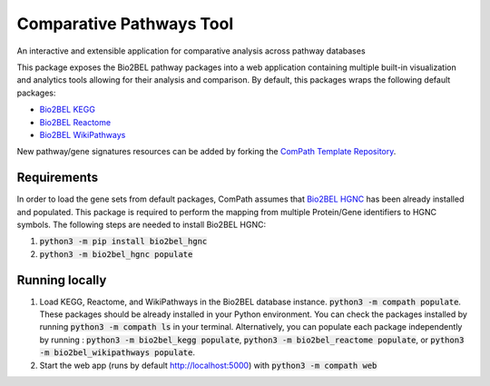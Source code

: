 Comparative Pathways Tool |build| |coverage| |docs|
===================================================
An interactive and extensible application for comparative analysis across pathway databases

This package exposes the Bio2BEL pathway packages into a web application containing multiple built-in visualization and
analytics tools allowing for their analysis and comparison. By default, this packages wraps the following default
packages:

- `Bio2BEL KEGG <https://github.com/bio2bel/kegg>`_
- `Bio2BEL Reactome <https://github.com/bio2bel/reactome>`_
- `Bio2BEL WikiPathways <https://github.com/bio2bel/wikipathways>`_

New pathway/gene signatures resources can be added by forking the `ComPath Template Repository <https://github.com/bio2bel/compath_template>`_.

Requirements
------------
In order to load the gene sets from default packages, ComPath assumes that `Bio2BEL HGNC <https://github.com/bio2bel/hgnc>`_
has been already installed and populated. This package is required to perform the mapping from multiple Protein/Gene identifiers to HGNC symbols. The following steps are needed to install Bio2BEL HGNC:

1. :code:`python3 -m pip install bio2bel_hgnc`
2. :code:`python3 -m bio2bel_hgnc populate`

Running locally
---------------
1. Load KEGG, Reactome, and WikiPathways in the Bio2BEL database instance. :code:`python3 -m compath populate`.
   These packages should be already installed in your Python environment. You can check the packages installed by
   running :code:`python3 -m compath ls` in your terminal. Alternatively, you can populate each package independently
   by running : :code:`python3 -m bio2bel_kegg populate`, :code:`python3 -m bio2bel_reactome populate`, or
   :code:`python3 -m bio2bel_wikipathways populate`.
2. Start the web app (runs by default http://localhost:5000) with :code:`python3 -m compath web`

.. |build| image:: https://travis-ci.org/bio2bel/ComPath.svg?branch=master
    :target: https://travis-ci.org/bio2bel/compath
    :alt: Build Status

.. |coverage| image:: https://codecov.io/gh/bio2bel/compath/coverage.svg?branch=master
    :target: https://codecov.io/gh/bio2bel/compath?branch=master
    :alt: Coverage Status

.. |docs| image:: http://readthedocs.org/projects/compath/badge/?version=latest
    :target: http://bio2bel.readthedocs.io/projects/compath/en/latest/?badge=latest
    :alt: Documentation Status


